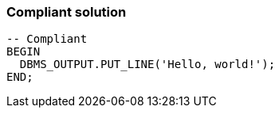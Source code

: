 === Compliant solution

[source,text]
----
-- Compliant
BEGIN
  DBMS_OUTPUT.PUT_LINE('Hello, world!');
END;
----
